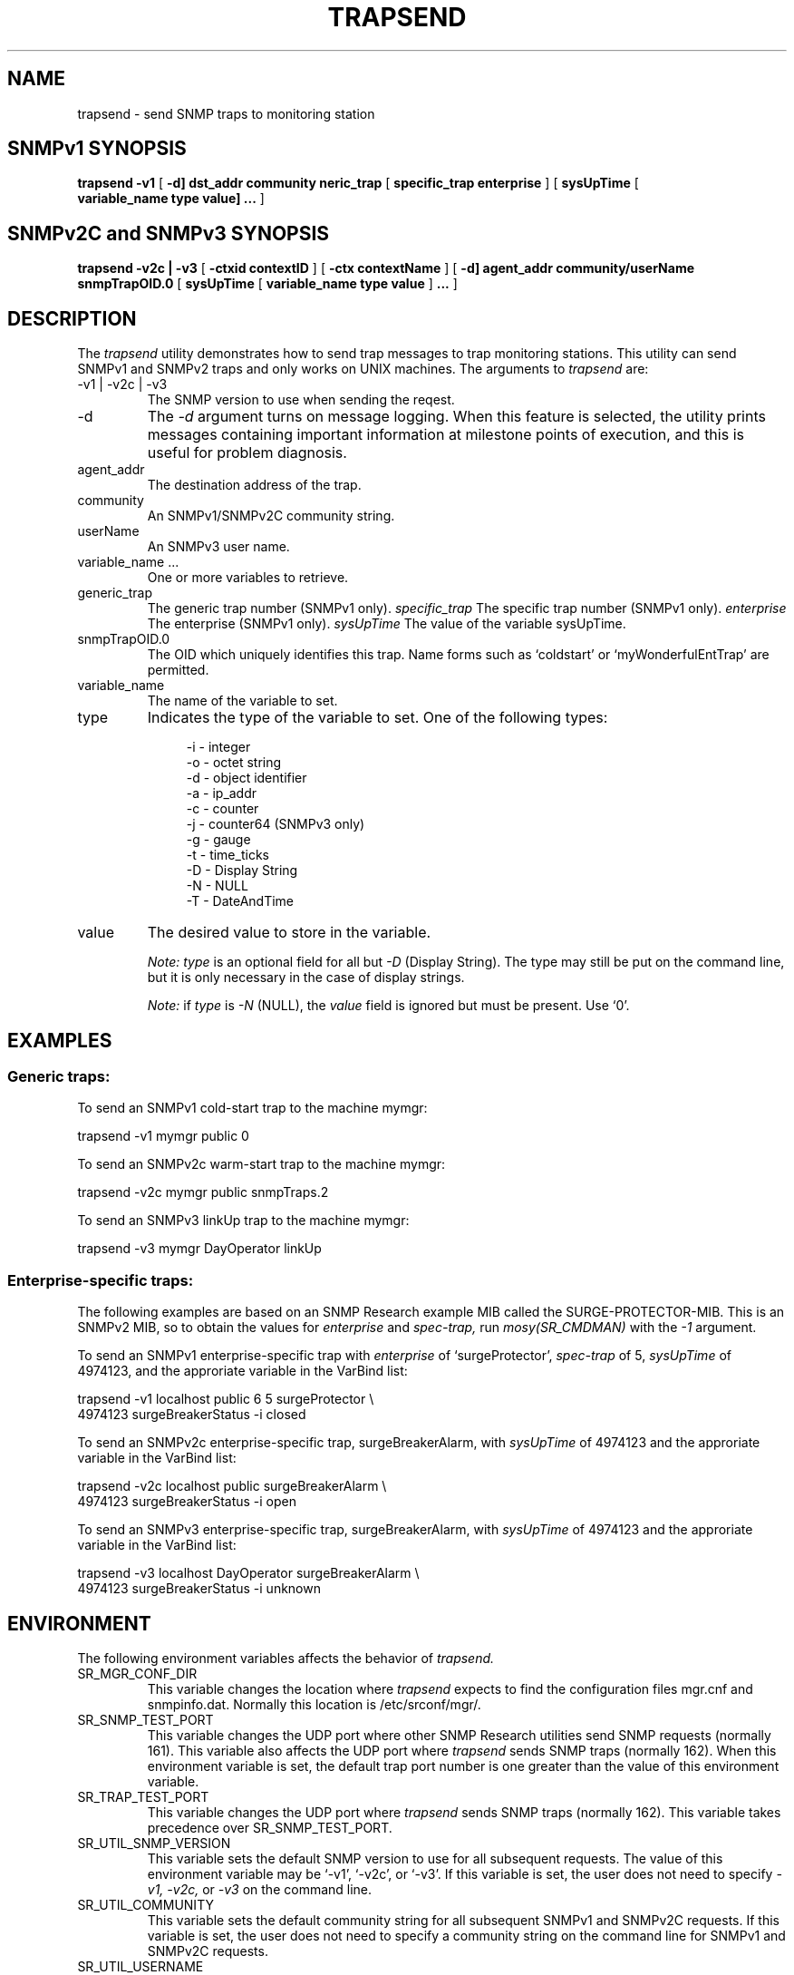 .\"
.\"
.\" Copyright (C) 1992-2006 by SNMP Research, Incorporated.
.\"
.\" This software is furnished under a license and may be used and copied
.\" only in accordance with the terms of such license and with the
.\" inclusion of the above copyright notice. This software or any other
.\" copies thereof may not be provided or otherwise made available to any
.\" other person. No title to and ownership of the software is hereby
.\" transferred.
.\"
.\" The information in this software is subject to change without notice
.\" and should not be construed as a commitment by SNMP Research, Incorporated.
.\"
.\" Restricted Rights Legend:
.\"  Use, duplication, or disclosure by the Government is subject to
.\"  restrictions as set forth in subparagraph (c)(1)(ii) of the Rights
.\"  in Technical Data and Computer Software clause at DFARS 252.227-7013;
.\"  subparagraphs (c)(4) and (d) of the Commercial Computer
.\"  Software-Restricted Rights Clause, FAR 52.227-19; and in similar
.\"  clauses in the NASA FAR Supplement and other corresponding
.\"  governmental regulations.
.\"
.\"
.\"
.\"                PROPRIETARY NOTICE
.\"
.\" This software is an unpublished work subject to a confidentiality agreement
.\" and is protected by copyright and trade secret law.  Unauthorized copying,
.\" redistribution or other use of this work is prohibited.
.\"
.\" The above notice of copyright on this source code product does not indicate
.\" any actual or intended publication of such source code.
.\"
.\"
.\"
.\"
.\"
.\"
.\"
.\"
.TH TRAPSEND SR_CMDMAN "15 April 2003"

.SH NAME
trapsend \- send SNMP traps to monitoring station

.SH SNMPv1 SYNOPSIS
.B trapsend
.B \-v1
[
.B \-d\
]
.B dst_addr
.B community
.in+0
.B \generic\_trap
[
.B specific\_trap
.B enterprise
]
.in+0
[
.B sysUpTime
[
.B variable_name\ type\ value\
]
.B ...
]
.SH SNMPv2C and SNMPv3 SYNOPSIS
.B trapsend
.B \-v2c\ |\ \-v3
.in+0
[
.B \-ctxid\ contextID
] [
.B \-ctx\ contextName
]
.in+0
[
.B \-d\
]
.B agent_addr
.B community/userName
.in+0
.B snmpTrapOID.0
[
.B sysUpTime
[
.B variable_name\ type\ value
]
.B ...
]

.SH DESCRIPTION
The
.I trapsend 
utility demonstrates how to send trap messages to trap monitoring stations.
This utility can send SNMPv1 and SNMPv2 traps and only works on UNIX
machines.  The arguments to
.I trapsend
are:
.IP \-v1\ |\ \-v2c\ |\ \-v3
The SNMP version to use when sending the reqest.
.IP \-d
The
.I -d
argument turns on message logging.
When this feature is selected, the utility prints messages
containing important information at milestone points of execution,
and this is useful for problem diagnosis.
.IP agent_addr
The destination address of the trap.
.IP community
An SNMPv1/SNMPv2C community string. 
.IP userName
An SNMPv3 user name. 
.IP variable_name\ ...
One or more variables to retrieve. 
.IP generic_trap
The generic trap number (SNMPv1 only).
.I specific_trap
The specific trap number (SNMPv1 only).
.I enterprise
The enterprise (SNMPv1 only).
.I sysUpTime
The value of the variable sysUpTime.
.IP snmpTrapOID.0
The OID which uniquely identifies this trap.  Name forms such as 
`coldstart' or `myWonderfulEntTrap' are permitted.


.IP variable_name
The name of the variable to set.

.IP type
Indicates the type of the variable to set. One of the following types:

.in +4
 \-i \- integer
 \-o \- octet string
 \-d \- object identifier
 \-a \- ip_addr
 \-c \- counter
 \-j \- counter64 (SNMPv3 only)
 \-g \- gauge
 \-t \- time_ticks
 \-D \- Display String
 \-N \- NULL
 \-T \- DateAndTime
.in -4

.IP value
The desired value to store in the variable.
.IP
.I Note:\ type
is an optional field for all but
.I \-D 
(Display String).  The type may still be put on the command line, but it is
only necessary in the case of display strings.
.IP
.I Note:
if
.I type
is
.I \-N
(NULL), the
.I value
field is ignored but must be present.  Use `0'.

.SH EXAMPLES
.SS "Generic traps:"
.PP
To send an SNMPv1 cold\-start trap to the machine mymgr:

.in+4
trapsend \-v1 mymgr public 0
.in-4

.PP
To send an SNMPv2c warm\-start trap to the machine mymgr:

.in+4
trapsend \-v2c mymgr public snmpTraps.2
.in-4

.PP 
To send an SNMPv3 linkUp trap to the machine mymgr:

.in+4
trapsend \-v3 mymgr DayOperator linkUp
.in-4

.SS "Enterprise-specific traps:"
The following examples are based on an SNMP Research example MIB
called the SURGE\-PROTECTOR\-MIB.  This is an SNMPv2 MIB, so
to obtain the values for
.I enterprise
and
.I spec\-trap,
run
.I mosy(SR_CMDMAN)
with the
.I \-1
argument.
.PP
To send an SNMPv1 enterprise-specific trap with
.I enterprise
of `surgeProtector',
.I spec\-trap
of 5,
.I sysUpTime
of 4974123, and the approriate variable in the VarBind list:

.in+4
.nf
trapsend -v1 localhost public 6 5 surgeProtector \\
4974123 surgeBreakerStatus \-i closed
.fi
.in-4

.PP
To send an SNMPv2c enterprise-specific trap, surgeBreakerAlarm,
with
.I sysUpTime
of 4974123 and the approriate variable in the VarBind list:

.in+4
.nf
trapsend -v2c localhost public surgeBreakerAlarm \\
4974123 surgeBreakerStatus \-i open
.fi
.in-4

.PP
To send an SNMPv3 enterprise-specific trap, surgeBreakerAlarm, with
.I sysUpTime
of 4974123 and the approriate variable in the VarBind list:

.in+4
.nf
trapsend -v3 localhost DayOperator surgeBreakerAlarm \\
4974123 surgeBreakerStatus \-i unknown
.fi
.in-4

.SH ENVIRONMENT
The following environment variables affects the behavior of
.I trapsend.
.IP SR_MGR_CONF_DIR
This variable changes the location where
.I trapsend
expects to find the configuration files mgr.cnf and snmpinfo.dat.
Normally this location is /etc/srconf/mgr/.
.IP SR_SNMP_TEST_PORT
This variable changes the UDP port where other SNMP Research utilities
send SNMP requests (normally 161).  This variable also affects the UDP
port where
.I trapsend
sends SNMP traps (normally 162).  When this environment variable is
set, the default trap port number is one greater
than the value of this environment variable.
.IP SR_TRAP_TEST_PORT
This variable changes the UDP port where
.I trapsend
sends SNMP traps (normally 162).  This variable takes precedence over
SR_SNMP_TEST_PORT.
.IP SR_UTIL_SNMP_VERSION
This variable sets the default SNMP version to use for all
subsequent requests.  The value of this environment variable
may be `-v1', `-v2c', or `-v3'.  If this variable is set, the
user does not need to specify
.I \-v1,
.I \-v2c,
or
.I \-v3
on the command line.
.IP SR_UTIL_COMMUNITY
This variable sets the default community string for all subsequent
SNMPv1 and SNMPv2C requests.  If this variable is set, the user does
not need to specify a community string on the command line for SNMPv1
and SNMPv2C requests.
.IP SR_UTIL_USERNAME
This variable sets the default user name for all subsequent
SNMPv3 requests.  If this variable is set, the user does not need to
specify a his or her user name on the command line for SNMPv3 requests.
.IP SR_UTIL_AUTH_PASSWORD
This variable sets the authentication password for all subsequent
requests.  If this variable is set to the NULL string, the user
will not be prompted for a password and a request with no authentication
and no privacy will be sent; otherwise, the user will be prompted
only for a privacy password.
.IP SR_UTIL_PRIV_PASSWORD
This variable sets the privacy password for all subsequent requests.
If SR_UTIL_AUTH_PASSWORD is not set, this variable is ignored.

.SH FILES
 /etc/srconf/mgr/mgr.cnf
 /etc/srconf/mgr/snmpinfo.dat

.SH "SEE ALSO"
.I getbulk(SR_CMDMAN),
.I getid(SR_CMDMAN),
.I getmany(SR_CMDMAN),
.I getmet(SR_CMDMAN),
.I getnext(SR_CMDMAN),
.I getone(SR_CMDMAN),
.I getroute(SR_CMDMAN),
.I getsub(SR_CMDMAN),
.I gettab(SR_CMDMAN),
.I mosy(SR_CMDMAN),
.I mgr.cnf(SR_FMTMAN),
.I setany(SR_CMDMAN),
.I snmpinfo.dat(SR_FMTMAN),
.I traprcv(SR_CMDMAN),
.I inform(SR_CMDMAN),
RFCs 1155, 1157, 1212, 2576, 2579-2580, and 3416-3418.

.SH DIAGNOSTICS
.IP Cannot\ translate\ MIB\ variable:
This message indicates that the
.I snmpinfo.dat(SR_FMTMAN)
configuration file does not contain OID translation information for
the indicated MIB variable's English name.
.IP Failure\ in\ snmpinfo.dat
This message indicates that there is a problem with the named
configuration file.  Check to see that there is an
.I snmpinfo.dat(SR_FMTMAN)
file located in the default directory
or in the directory indicated by the environment variable
SR_MGR_CONF_DIR.  If the file exists, ensure that the file
is readable and contains the correct information.

.SH LIMITATIONS
Only works on UNIX machines.

